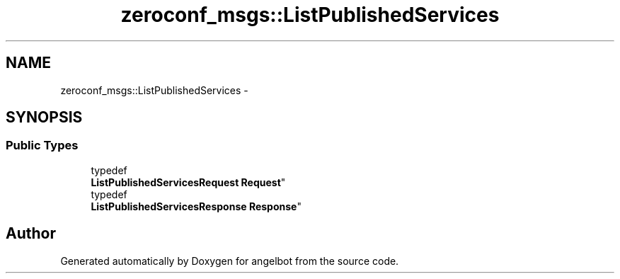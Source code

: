 .TH "zeroconf_msgs::ListPublishedServices" 3 "Sat Jul 9 2016" "angelbot" \" -*- nroff -*-
.ad l
.nh
.SH NAME
zeroconf_msgs::ListPublishedServices \- 
.SH SYNOPSIS
.br
.PP
.SS "Public Types"

.in +1c
.ti -1c
.RI "typedef 
.br
\fBListPublishedServicesRequest\fP \fBRequest\fP"
.br
.ti -1c
.RI "typedef 
.br
\fBListPublishedServicesResponse\fP \fBResponse\fP"
.br
.in -1c

.SH "Author"
.PP 
Generated automatically by Doxygen for angelbot from the source code\&.
